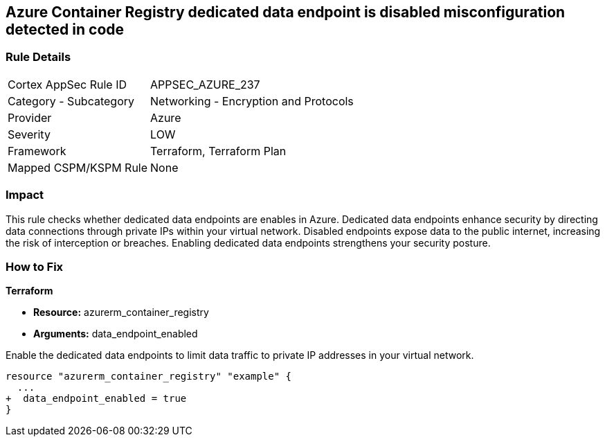 
== Azure Container Registry dedicated data endpoint is disabled misconfiguration detected in code

=== Rule Details

[cols="1,2"]
|===
|Cortex AppSec Rule ID |APPSEC_AZURE_237
|Category - Subcategory |Networking - Encryption and Protocols
|Provider |Azure
|Severity |LOW
|Framework |Terraform, Terraform Plan
|Mapped CSPM/KSPM Rule |None
|===


=== Impact
This rule checks whether dedicated data endpoints are enables in Azure. Dedicated data endpoints enhance security by directing data connections through private IPs within your virtual network. Disabled endpoints expose data to the public internet, increasing the risk of interception or breaches. Enabling dedicated data endpoints strengthens your security posture.

=== How to Fix

*Terraform*

* *Resource:* azurerm_container_registry
* *Arguments:* data_endpoint_enabled

Enable the dedicated data endpoints to limit data traffic to private IP addresses in your virtual network.

[source,go]
----
resource "azurerm_container_registry" "example" {
  ...
+  data_endpoint_enabled = true
}
----
